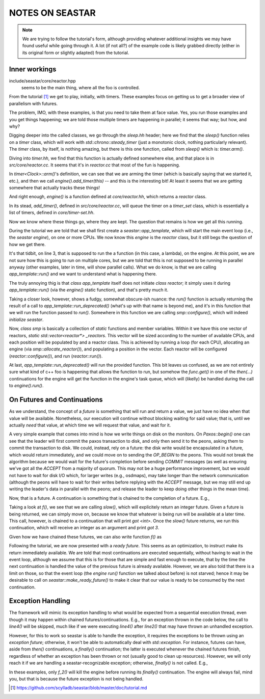 
NOTES ON SEASTAR
=================

.. note::
    We are trying to follow the tutorial's form, although providing whatever
    additional insights we may have found useful while going through it. A lot
    (if not all?) of the example code is likely grabbed directly (either in
    its original form or slightly adapted) from the tutorial.


---------------
Inner workings
---------------

include/seastar/core/reactor.hpp
    seems to be the main thing, where all the foo is controlled.


From the tutorial [#]_ we get to play, initially, with timers. These examples
focus on getting us to get a broader view of parallelism with futures.

The problem, IMO, with these examples, is that you need to take them at face
value. Yes, you run those examples and you get things happening; we are told
those multiple timers are happening in parallel; it seems that way; but how,
and why?

Digging deeper into the called classes, we go through the `sleep.hh` header;
here we find that the `sleep()` function relies on a `timer` class, which will
work with `std::chrono::steady_timer` (just a monotonic clock, nothing
particularly relevant). The `timer` class, by itself, is nothing amazing, but
there is this one function, called from `sleep()` which is: `timer.arm()`.

Diving into `timer.hh`, we find that this function is actually defined
somewhere else, and that place is in `src/core/reactor.cc`. It seems that it's
in `reactor.cc` that most of the fun is happening.

In `timer<Clock>::arm()`'s definition, we can see that we are arming the timer
(which is basically saying that we started it, etc.), and then we call
`engine().add_timer(this)` -- and this is the interesting bit! At least it seems
that we are getting somewhere that actually tracks these things!

And right enough, `engine()` is a function defined at `core/reactor.hh`,
which returns a `reactor` class.

In its stead, `add_timer()`, defined in `src/core/reactor.cc`, will queue the
timer on a `timer_set` class, which is essentially a list of timers, defined
in `core/timer-set.hh`.

Now we know where these things go, where they are kept. The question that
remains is how we get all this running.

During the tutorial we are told that we shall first create a
`seastar::app_template`, which will start the main event loop (i.e., the
`seastar engine`), on one or more CPUs. We now know this `engine` is the
`reactor` class, but it still begs the question of how we get there.


.. code-block:: cpp
    :linenos:

        int main(int argc, char *argv[]) {
            seastar::app_template app;
            app.run(argc, argv, [] {
                        std::cout << "hello world" << std::endl;
                        return seastar::make_ready_future<>();
                    }
            );
            return 0;
        }


It's that tidbit, on line 3, that is supposed to run the a function (in this
case, a lambda), on the engine. At this point, we are not sure how this is
going to run on multiple cores, but we are told that this is not supposed to
be running in parallel anyway (other examples, later in time, will show
parallel calls). What we do know, is that we are calling `app_template::run()`
and we want to understand what is happening there.

The truly annoying thig is that `class app_template` itself does not initiate
`class reactor`; it simply uses it during `app_template::run()` (via the
`engine()` static function), and that's pretty much it.

Taking a closer look, however, shows a fudgy, somewhat obscure-ish nuance:
the `run()` function is actually returning the result of a call to
`app_template::run_deprecated()` (what's up with that name is beyond me), and
it's in this function that we will run the function passed to `run()`.
Somewhere in this function we are calling `smp::configure()`, which will
indeed *initialize seastar*.

Now, `class smp` is basically a collection of `static` functions and member
variables. Within it we have this one vector of reactors, `static
std::vector<reactor*> _reactors`. This vector will be sized according to the
number of available CPUs, and each position will be populated by and a reactor
class. This is achieved by running a loop (for each CPU), allocating an engine
(via `smp::allocate_reactor()`), and populating a position in the vector. Each
reactor will be configured (`reactor::configure()`), and run
(`reactor::run()`).

At last, `app_template::run_deprecated()` will run the provided function. This
bit leaves us confused, as we are not entirely sure what kind of c++ foo is
happening that allows the function to run, but somehow the `func.get()` in one
of the `then(...)` continuations for the engine will get the function in the
engine's task queue, which will (likelly) be handled during the call to
`engine().run()`.


-----------------------------
On Futures and Continuations
-----------------------------

As we understand, the concept of a `future` is something that will run and
return a value, we just have no idea when that value will be available.
Nonetheless, our execution will continue without blocking waiting for said
value; that is, until we actually *need* that value, at which time we will
request that value, and wait for it.

A very simple example that comes into mind is how we write things on disk on
the monitors. On `Paxos::begin()` one can see that the leader will first
commit the paxos transaction to disk, and only then send it to the peons,
asking them to commit the transaction to disk. We could, instead, rely on a
future: the disk write would be encapsulated in a future, which would return
immediately, and we could move on to sending the `OP_BEGIN` to the peons. This
would not break the algorithm because we would wait for the future's
completion before sending `COMMIT` messages (as well as ensuring we've got all
the `ACCEPT` from a majority of quorum. This may not be a huge performance
improvement, but we would not have to wait for disk I/O which, for larger
writes (e.g., osdmaps), may take longer than the network communication
(although the peons will have to wait for their writes before replying with
the `ACCEPT` message, but we may still end up writing the leader's data in
parallel with the peons; and release the leader to keep doing other things in
the mean time).

Now, that is a future. A continuation is something that is chained to the
completion of a future. E.g.,


.. code-block:: cpp
    :linenos:

        #include <seastar/core/sleep.hh>
        #include <iostream>

        seastar::future<int> slow() {
            using namespace std::chrono_literals;
            return seastar::sleep(100ms).then([] { return 3; });
        }

        seastar::future<> f() {
            return slow().then([] (int val) {
                std::cout << "got " << val << std::endl;
            });
        }


Taking a look at `f()`, we see that we are calling `slow()`, which will
explicitely return an integer future. Given a future is being returned, we can
simply move on, because we know that whatever is being run will be available
at a later time. This call, however, is chained to a continuation that will
print `got <int>`. Once the `slow()` future returns, we run this continuation,
which will receive an integer as an argument and print `got 3`.

Given how we have chained these futures, we can also write function `f()` as


.. code-block:: cpp
    :linenos:

        seastar::future<> f() {
            using namespace std::chrono_literals;
            return seastar::sleep(100ms).then([] {
                return 3;
            }).then([] (int val) {
                std::cout << "got " << val << std::endl;
            });
        }


Following the tutorial, we are now presented with a `ready future`. This seems
as an optimization, to instruct make its return immediately available. We are
told that most continuations are executed sequentially, without having to wait
in the event loop, although we assume that this is for those that are simple
and fast enough to execute, that by the time the next continuation is handled
the value of the previous future is already available. However, we are also
told that there is a limit on those, so that the event loop (the `engine
run()` function we talked about before) is not starved; hence it may be
desirable to call on `seastar::make_ready_future()` to make it clear that our
value is ready to be consumed by the next continuation.


-------------------
Exception Handling
-------------------

The framework will mimic its exception handling to what would be expected from
a sequential execution thread, even though it may happen within chained
futures/continuations. E.g., for an exception thrown in the code below, the
call to `line4()` will be skipped, much like if we were executing `line4()`
after `line2()` that may have thrown an unhandled exception.

.. code-block:: cpp
    :linenos:

    return line1().then([] {
        return line2(); // throws
    }).then([] {
        return line4(); // skipped
    });


However, for this to work so seastar is able to handle the exception, it
requires the exceptions to be thrown using an `exception future`; otherwise,
it won't be able to automatically deal with `std::exception`. For instance,
futures can have, aside from `then()` continuations, a `finally()`
continuation; the latter is executed whenever the chained futures finish,
regardless of whether an exception has been thrown or not (usually good to
clean up resources). However, we will only reach it if we are handling a
seastar-recognizable exception; otherwise, `finally()` is not called. E.g.,


.. code-block:: cpp
    :linenos:

    seastar::future<> fail_exception_future() {
        return seastar::make_exception_future<>(whatever_exception());
    }

    seastar::future<> fail_boom() {
        throw std::exception("boom");
        return seastar::make_ready_future<>();
    }

    seastar::future<> fail_wrapped_boom() {
        try {
            fail_boom();
        } catch (...) {
            return seastar::make_exception_future(std::current_exception());
        }
        return seastar::make_ready_future<>();
    }

    seastar::future<> f_1() {
        return fail_exception_future().finally([] {
            std::cout << "clean up" << std::endl;
        });
    }

    seastar::future<> f_2() {
        return fail_boom().finally([] {
            std::cout << "this is not executed" << std::endl;
        });
    }

    seastar::future<> f_3() {
        return fail_wrapped_boom().finally([] {
            std::cout << "boomed, but we got here" << std::endl;
        });
    }


In these examples, only `f_2()` will kill the engine before running its
`finally()` continuation. The engine will always fail, mind you, but that is
because the future exception is not being handled.


.. [#] https://github.com/scylladb/seastar/blob/master/doc/tutorial.md

